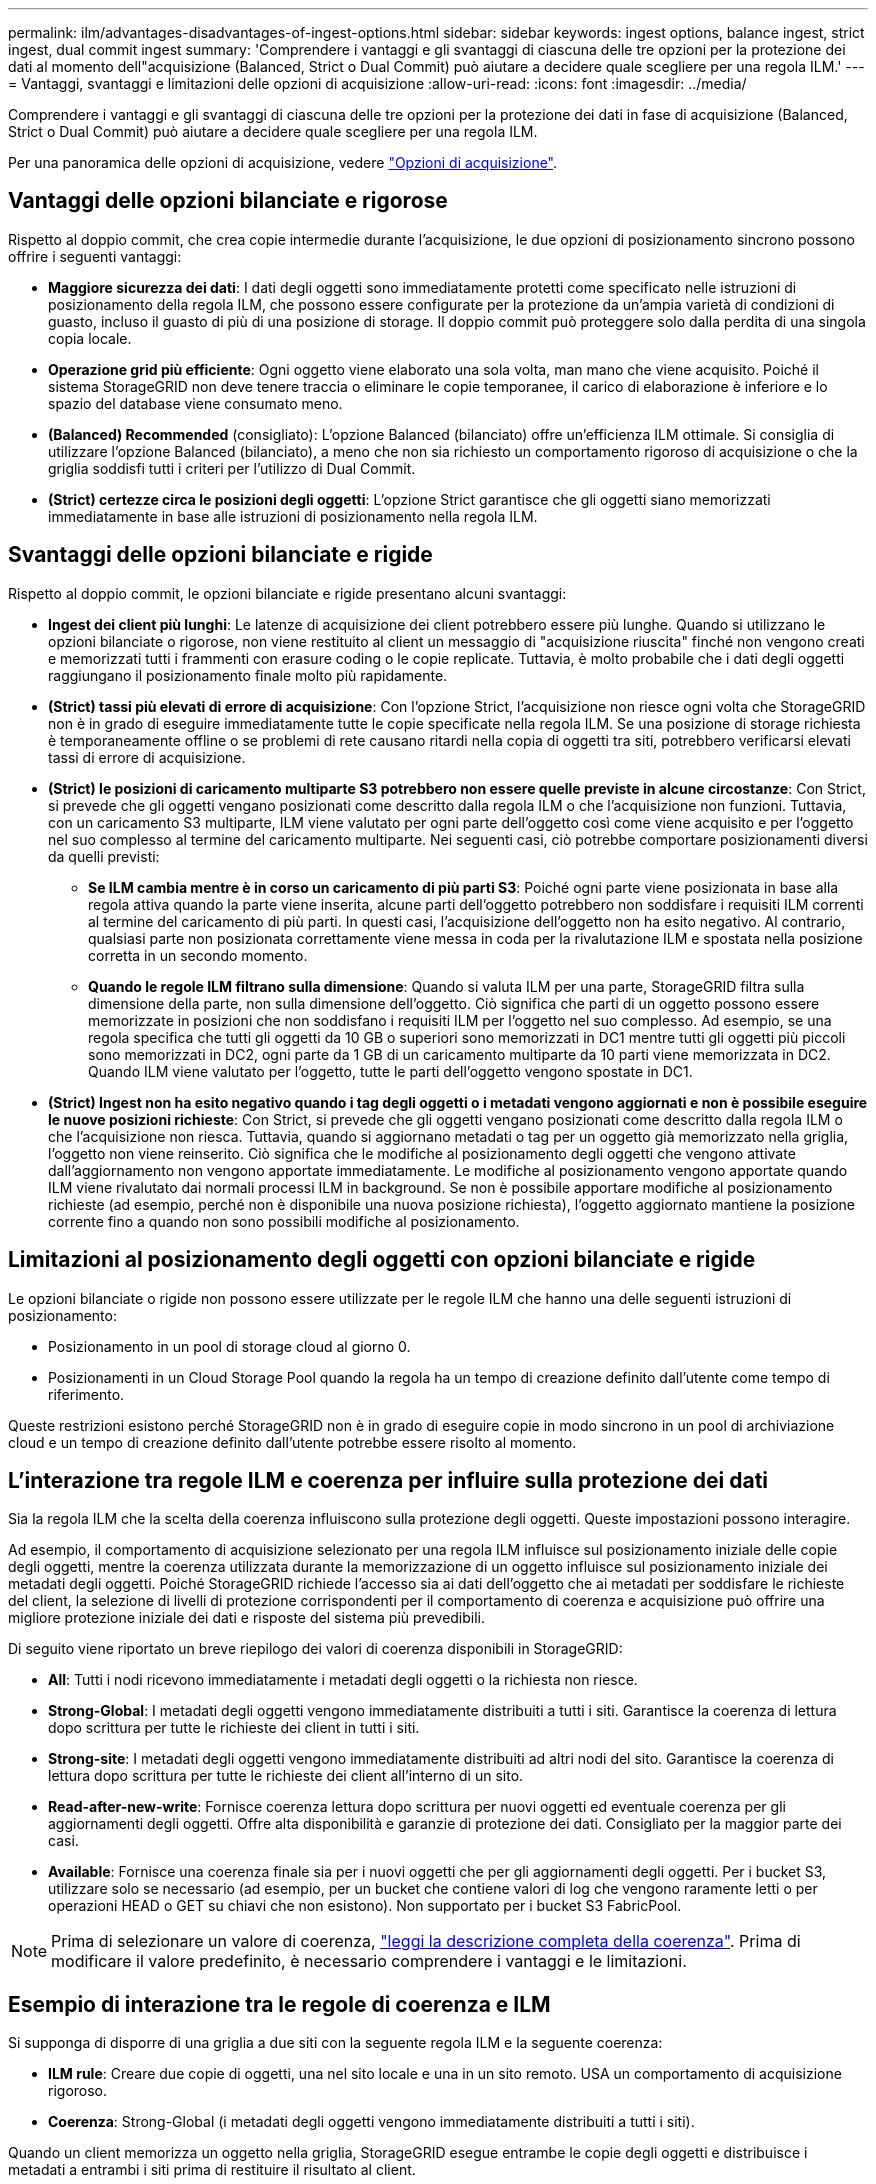---
permalink: ilm/advantages-disadvantages-of-ingest-options.html 
sidebar: sidebar 
keywords: ingest options, balance ingest, strict ingest, dual commit ingest 
summary: 'Comprendere i vantaggi e gli svantaggi di ciascuna delle tre opzioni per la protezione dei dati al momento dell"acquisizione (Balanced, Strict o Dual Commit) può aiutare a decidere quale scegliere per una regola ILM.' 
---
= Vantaggi, svantaggi e limitazioni delle opzioni di acquisizione
:allow-uri-read: 
:icons: font
:imagesdir: ../media/


[role="lead"]
Comprendere i vantaggi e gli svantaggi di ciascuna delle tre opzioni per la protezione dei dati in fase di acquisizione (Balanced, Strict o Dual Commit) può aiutare a decidere quale scegliere per una regola ILM.

Per una panoramica delle opzioni di acquisizione, vedere link:data-protection-options-for-ingest.html["Opzioni di acquisizione"].



== Vantaggi delle opzioni bilanciate e rigorose

Rispetto al doppio commit, che crea copie intermedie durante l'acquisizione, le due opzioni di posizionamento sincrono possono offrire i seguenti vantaggi:

* *Maggiore sicurezza dei dati*: I dati degli oggetti sono immediatamente protetti come specificato nelle istruzioni di posizionamento della regola ILM, che possono essere configurate per la protezione da un'ampia varietà di condizioni di guasto, incluso il guasto di più di una posizione di storage. Il doppio commit può proteggere solo dalla perdita di una singola copia locale.
* *Operazione grid più efficiente*: Ogni oggetto viene elaborato una sola volta, man mano che viene acquisito. Poiché il sistema StorageGRID non deve tenere traccia o eliminare le copie temporanee, il carico di elaborazione è inferiore e lo spazio del database viene consumato meno.
* *(Balanced) Recommended* (consigliato): L'opzione Balanced (bilanciato) offre un'efficienza ILM ottimale. Si consiglia di utilizzare l'opzione Balanced (bilanciato), a meno che non sia richiesto un comportamento rigoroso di acquisizione o che la griglia soddisfi tutti i criteri per l'utilizzo di Dual Commit.
* *(Strict) certezze circa le posizioni degli oggetti*: L'opzione Strict garantisce che gli oggetti siano memorizzati immediatamente in base alle istruzioni di posizionamento nella regola ILM.




== Svantaggi delle opzioni bilanciate e rigide

Rispetto al doppio commit, le opzioni bilanciate e rigide presentano alcuni svantaggi:

* *Ingest dei client più lunghi*: Le latenze di acquisizione dei client potrebbero essere più lunghe. Quando si utilizzano le opzioni bilanciate o rigorose, non viene restituito al client un messaggio di "acquisizione riuscita" finché non vengono creati e memorizzati tutti i frammenti con erasure coding o le copie replicate. Tuttavia, è molto probabile che i dati degli oggetti raggiungano il posizionamento finale molto più rapidamente.
* *(Strict) tassi più elevati di errore di acquisizione*: Con l'opzione Strict, l'acquisizione non riesce ogni volta che StorageGRID non è in grado di eseguire immediatamente tutte le copie specificate nella regola ILM. Se una posizione di storage richiesta è temporaneamente offline o se problemi di rete causano ritardi nella copia di oggetti tra siti, potrebbero verificarsi elevati tassi di errore di acquisizione.
* *(Strict) le posizioni di caricamento multiparte S3 potrebbero non essere quelle previste in alcune circostanze*: Con Strict, si prevede che gli oggetti vengano posizionati come descritto dalla regola ILM o che l'acquisizione non funzioni. Tuttavia, con un caricamento S3 multiparte, ILM viene valutato per ogni parte dell'oggetto così come viene acquisito e per l'oggetto nel suo complesso al termine del caricamento multiparte. Nei seguenti casi, ciò potrebbe comportare posizionamenti diversi da quelli previsti:
+
** *Se ILM cambia mentre è in corso un caricamento di più parti S3*: Poiché ogni parte viene posizionata in base alla regola attiva quando la parte viene inserita, alcune parti dell'oggetto potrebbero non soddisfare i requisiti ILM correnti al termine del caricamento di più parti. In questi casi, l'acquisizione dell'oggetto non ha esito negativo. Al contrario, qualsiasi parte non posizionata correttamente viene messa in coda per la rivalutazione ILM e spostata nella posizione corretta in un secondo momento.
** *Quando le regole ILM filtrano sulla dimensione*: Quando si valuta ILM per una parte, StorageGRID filtra sulla dimensione della parte, non sulla dimensione dell'oggetto. Ciò significa che parti di un oggetto possono essere memorizzate in posizioni che non soddisfano i requisiti ILM per l'oggetto nel suo complesso. Ad esempio, se una regola specifica che tutti gli oggetti da 10 GB o superiori sono memorizzati in DC1 mentre tutti gli oggetti più piccoli sono memorizzati in DC2, ogni parte da 1 GB di un caricamento multiparte da 10 parti viene memorizzata in DC2. Quando ILM viene valutato per l'oggetto, tutte le parti dell'oggetto vengono spostate in DC1.


* *(Strict) Ingest non ha esito negativo quando i tag degli oggetti o i metadati vengono aggiornati e non è possibile eseguire le nuove posizioni richieste*: Con Strict, si prevede che gli oggetti vengano posizionati come descritto dalla regola ILM o che l'acquisizione non riesca. Tuttavia, quando si aggiornano metadati o tag per un oggetto già memorizzato nella griglia, l'oggetto non viene reinserito. Ciò significa che le modifiche al posizionamento degli oggetti che vengono attivate dall'aggiornamento non vengono apportate immediatamente. Le modifiche al posizionamento vengono apportate quando ILM viene rivalutato dai normali processi ILM in background. Se non è possibile apportare modifiche al posizionamento richieste (ad esempio, perché non è disponibile una nuova posizione richiesta), l'oggetto aggiornato mantiene la posizione corrente fino a quando non sono possibili modifiche al posizionamento.




== Limitazioni al posizionamento degli oggetti con opzioni bilanciate e rigide

Le opzioni bilanciate o rigide non possono essere utilizzate per le regole ILM che hanno una delle seguenti istruzioni di posizionamento:

* Posizionamento in un pool di storage cloud al giorno 0.
* Posizionamenti in un Cloud Storage Pool quando la regola ha un tempo di creazione definito dall'utente come tempo di riferimento.


Queste restrizioni esistono perché StorageGRID non è in grado di eseguire copie in modo sincrono in un pool di archiviazione cloud e un tempo di creazione definito dall'utente potrebbe essere risolto al momento.



== L'interazione tra regole ILM e coerenza per influire sulla protezione dei dati

Sia la regola ILM che la scelta della coerenza influiscono sulla protezione degli oggetti. Queste impostazioni possono interagire.

Ad esempio, il comportamento di acquisizione selezionato per una regola ILM influisce sul posizionamento iniziale delle copie degli oggetti, mentre la coerenza utilizzata durante la memorizzazione di un oggetto influisce sul posizionamento iniziale dei metadati degli oggetti. Poiché StorageGRID richiede l'accesso sia ai dati dell'oggetto che ai metadati per soddisfare le richieste del client, la selezione di livelli di protezione corrispondenti per il comportamento di coerenza e acquisizione può offrire una migliore protezione iniziale dei dati e risposte del sistema più prevedibili.

Di seguito viene riportato un breve riepilogo dei valori di coerenza disponibili in StorageGRID:

* *All*: Tutti i nodi ricevono immediatamente i metadati degli oggetti o la richiesta non riesce.
* *Strong-Global*: I metadati degli oggetti vengono immediatamente distribuiti a tutti i siti. Garantisce la coerenza di lettura dopo scrittura per tutte le richieste dei client in tutti i siti.
* *Strong-site*: I metadati degli oggetti vengono immediatamente distribuiti ad altri nodi del sito. Garantisce la coerenza di lettura dopo scrittura per tutte le richieste dei client all'interno di un sito.
* *Read-after-new-write*: Fornisce coerenza lettura dopo scrittura per nuovi oggetti ed eventuale coerenza per gli aggiornamenti degli oggetti. Offre alta disponibilità e garanzie di protezione dei dati. Consigliato per la maggior parte dei casi.
* *Available*: Fornisce una coerenza finale sia per i nuovi oggetti che per gli aggiornamenti degli oggetti. Per i bucket S3, utilizzare solo se necessario (ad esempio, per un bucket che contiene valori di log che vengono raramente letti o per operazioni HEAD o GET su chiavi che non esistono). Non supportato per i bucket S3 FabricPool.



NOTE: Prima di selezionare un valore di coerenza, link:../s3/consistency-controls.html["leggi la descrizione completa della coerenza"]. Prima di modificare il valore predefinito, è necessario comprendere i vantaggi e le limitazioni.



== Esempio di interazione tra le regole di coerenza e ILM

Si supponga di disporre di una griglia a due siti con la seguente regola ILM e la seguente coerenza:

* *ILM rule*: Creare due copie di oggetti, una nel sito locale e una in un sito remoto. USA un comportamento di acquisizione rigoroso.
* *Coerenza*: Strong-Global (i metadati degli oggetti vengono immediatamente distribuiti a tutti i siti).


Quando un client memorizza un oggetto nella griglia, StorageGRID esegue entrambe le copie degli oggetti e distribuisce i metadati a entrambi i siti prima di restituire il risultato al client.

L'oggetto è completamente protetto contro la perdita al momento dell'acquisizione del messaggio di successo. Ad esempio, se il sito locale viene perso poco dopo l'acquisizione, le copie dei dati dell'oggetto e dei metadati dell'oggetto rimangono nel sito remoto. L'oggetto è completamente recuperabile.

Se invece si è utilizzata la stessa regola ILM e la coerenza del sito sicuro, il client potrebbe ricevere un messaggio di successo dopo la replica dei dati dell'oggetto nel sito remoto ma prima della distribuzione dei metadati dell'oggetto. In questo caso, il livello di protezione dei metadati degli oggetti non corrisponde al livello di protezione dei dati degli oggetti. Se il sito locale viene perso poco dopo l'acquisizione, i metadati dell'oggetto andranno persi. Impossibile recuperare l'oggetto.

L'interrelazione tra coerenza e regole ILM può essere complessa. Contattare NetApp per assistenza.

.Informazioni correlate
link:example-5-ilm-rules-and-policy-for-strict-ingest-behavior.html["Esempio 5: Regole e policy ILM per un comportamento rigoroso di acquisizione"]
